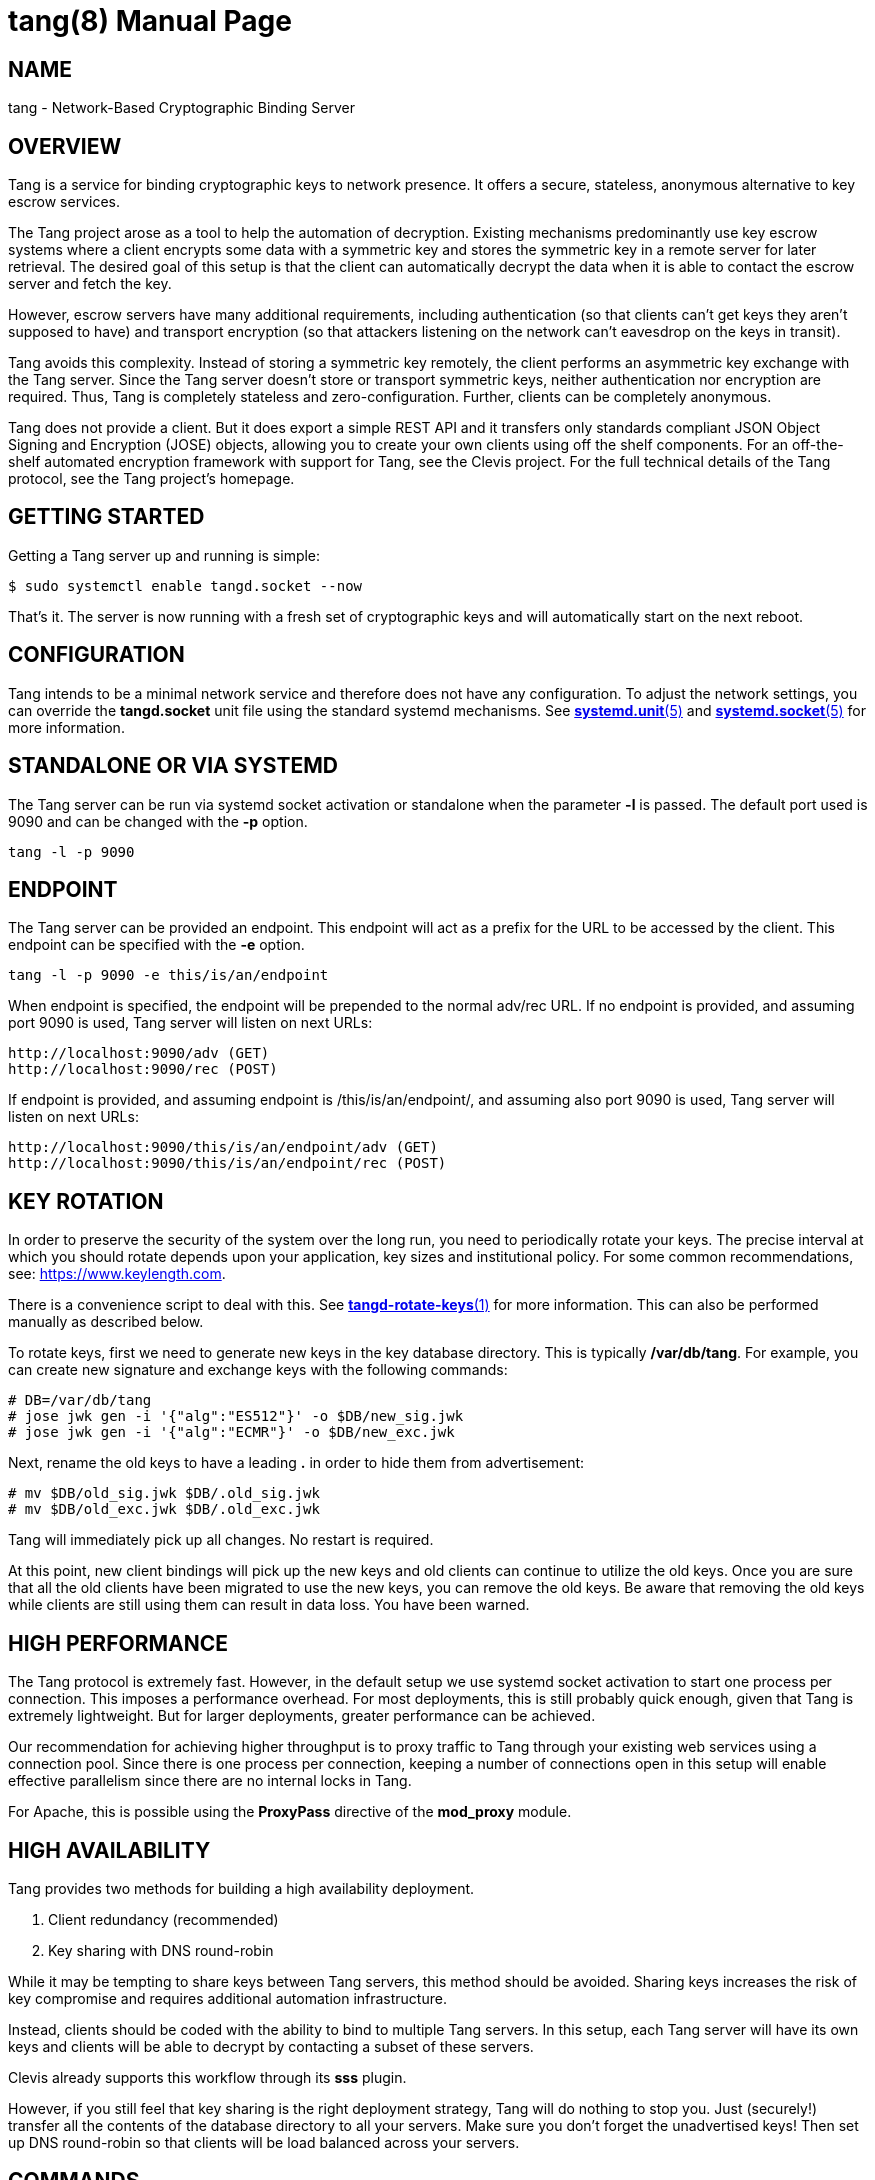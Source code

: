 tang(8)
=======
:doctype: manpage

== NAME

tang - Network-Based Cryptographic Binding Server

== OVERVIEW

Tang is a service for binding cryptographic keys to network presence. It
offers a secure, stateless, anonymous alternative to key escrow services.

The Tang project arose as a tool to help the automation of decryption.
Existing mechanisms predominantly use key escrow systems where a client
encrypts some data with a symmetric key and stores the symmetric key in a
remote server for later retrieval. The desired goal of this setup is that the
client can automatically decrypt the data when it is able to contact the
escrow server and fetch the key.

However, escrow servers have many additional requirements, including
authentication (so that clients can't get keys they aren't supposed to have)
and transport encryption (so that attackers listening on the network can't
eavesdrop on the keys in transit).

Tang avoids this complexity. Instead of storing a symmetric key remotely,
the client performs an asymmetric key exchange with the Tang server. Since
the Tang server doesn't store or transport symmetric keys, neither
authentication nor encryption are required. Thus, Tang is completely stateless
and zero-configuration. Further, clients can be completely anonymous.

Tang does not provide a client. But it does export a simple REST API and
it transfers only standards compliant JSON Object Signing and Encryption
(JOSE) objects, allowing you to create your own clients using off the shelf
components. For an off-the-shelf automated encryption framework with support
for Tang, see the Clevis project. For the full technical details of the Tang
protocol, see the Tang project's homepage.

== GETTING STARTED

Getting a Tang server up and running is simple:

ifdef::freebsd[]
    $ sudo service tangd enable
    $ sudo service tangd start
endif::[]
ifndef::freebsd[]
    $ sudo systemctl enable tangd.socket --now
endif::[]

That's it. The server is now running with a fresh set of cryptographic keys
and will automatically start on the next reboot.

== CONFIGURATION

Tang intends to be a minimal network service and therefore does not have any
configuration. To adjust the network settings, you can override the
ifdef::freebsd[]
variables in the */usr/local/etc/rc.d/tangd* file.
endif::[]
ifndef::freebsd[]
*tangd.socket* unit file using the standard systemd mechanisms. See
link:systemd.unit.5.adoc[*systemd.unit*(5)] and link:systemd.socket.5.adoc[*systemd.socket*(5)] for more information.
endif::[]

== STANDALONE OR VIA SYSTEMD

The Tang server can be run via systemd socket activation or standalone
when the parameter *-l* is passed. The default port used is 9090 and can
be changed with the *-p* option.

    tang -l -p 9090

== ENDPOINT

The Tang server can be provided an endpoint. This endpoint will act as a prefix
for the URL to be accessed by the client. This endpoint can be specified with
the *-e* option.

    tang -l -p 9090 -e this/is/an/endpoint

When endpoint is specified, the endpoint will be prepended to the normal adv/rec
URL. If no endpoint is provided, and assuming port 9090 is used, Tang server
will listen on next URLs:

    http://localhost:9090/adv (GET)
    http://localhost:9090/rec (POST)

If endpoint is provided, and assuming endpoint is /this/is/an/endpoint/, and
assuming also port 9090 is used, Tang server will listen on next URLs:

    http://localhost:9090/this/is/an/endpoint/adv (GET)
    http://localhost:9090/this/is/an/endpoint/rec (POST)

== KEY ROTATION

In order to preserve the security of the system over the long run, you need to
periodically rotate your keys. The precise interval at which you should rotate
depends upon your application, key sizes and institutional policy. For some
common recommendations, see: https://www.keylength.com.

There is a convenience script to deal with this. See
link:tangd-rotate-keys.1.adoc[*tangd-rotate-keys*(1)] for more information.
This can also be performed manually as described below.

To rotate keys, first we need to generate new keys in the key database
directory. This is typically */var/db/tang*. For example, you can create
new signature and exchange keys with the following commands:

    # DB=/var/db/tang
    # jose jwk gen -i '{"alg":"ES512"}' -o $DB/new_sig.jwk
    # jose jwk gen -i '{"alg":"ECMR"}' -o $DB/new_exc.jwk

Next, rename the old keys to have a leading *.* in order to hide them from
advertisement:

    # mv $DB/old_sig.jwk $DB/.old_sig.jwk
    # mv $DB/old_exc.jwk $DB/.old_exc.jwk

Tang will immediately pick up all changes. No restart is required.

At this point, new client bindings will pick up the new keys and old clients
can continue to utilize the old keys. Once you are sure that all the old
clients have been migrated to use the new keys, you can remove the old keys.
Be aware that removing the old keys while clients are still using them can
result in data loss. You have been warned.

== HIGH PERFORMANCE

The Tang protocol is extremely fast. However, in the default setup we
use systemd socket activation to start one process per connection. This
imposes a performance overhead. For most deployments, this is still probably
quick enough, given that Tang is extremely lightweight. But for larger
deployments, greater performance can be achieved.

Our recommendation for achieving higher throughput is to proxy traffic to Tang
through your existing web services using a connection pool. Since there is one
process per connection, keeping a number of connections open in this setup
will enable effective parallelism since there are no internal locks in Tang.

For Apache, this is possible using the *ProxyPass* directive of the *mod_proxy*
module.

== HIGH AVAILABILITY

Tang provides two methods for building a high availability deployment.

1. Client redundancy (recommended)
2. Key sharing with DNS round-robin

While it may be tempting to share keys between Tang servers, this method
should be avoided. Sharing keys increases the risk of key compromise and
requires additional automation infrastructure.

Instead, clients should be coded with the ability to bind to multiple Tang
servers. In this setup, each Tang server will have its own keys and clients
will be able to decrypt by contacting a subset of these servers.

Clevis already supports this workflow through its *sss* plugin.

However, if you still feel that key sharing is the right deployment strategy,
Tang will do nothing to stop you. Just (securely!) transfer all the contents
of the database directory to all your servers. Make sure you don't forget the
unadvertised keys! Then set up DNS round-robin so that clients will be load
balanced across your servers.

== COMMANDS

The Tang server provides no public commands.

== AUTHOR

Nathaniel McCallum <npmccallum@redhat.com>

== SEE ALSO

ifndef::freebsd[]
link:systemd.unit.5.adoc[*systemd.unit*(5)],
link:systemd.socket.5.adoc[*systemd.socket*(5)],
endif::[]
link:jose-jwk-gen.1.adoc[*jose-jwk-gen*(1)],
link:tang-show-keys.1.adoc[*tang-show-keys*(1)],
link:tangd-rotate-keys.1.adoc[*tangd-rotate-keys*(1)]

== FURTHER READING

* Clevis    : https://github.com/latchset/clevis
* Tang      : https://github.com/latchset/tang
* JOSE      : https://datatracker.ietf.org/wg/jose/charter/
* mod_proxy : https://httpd.apache.org/docs/2.4/mod/mod_proxy.html
